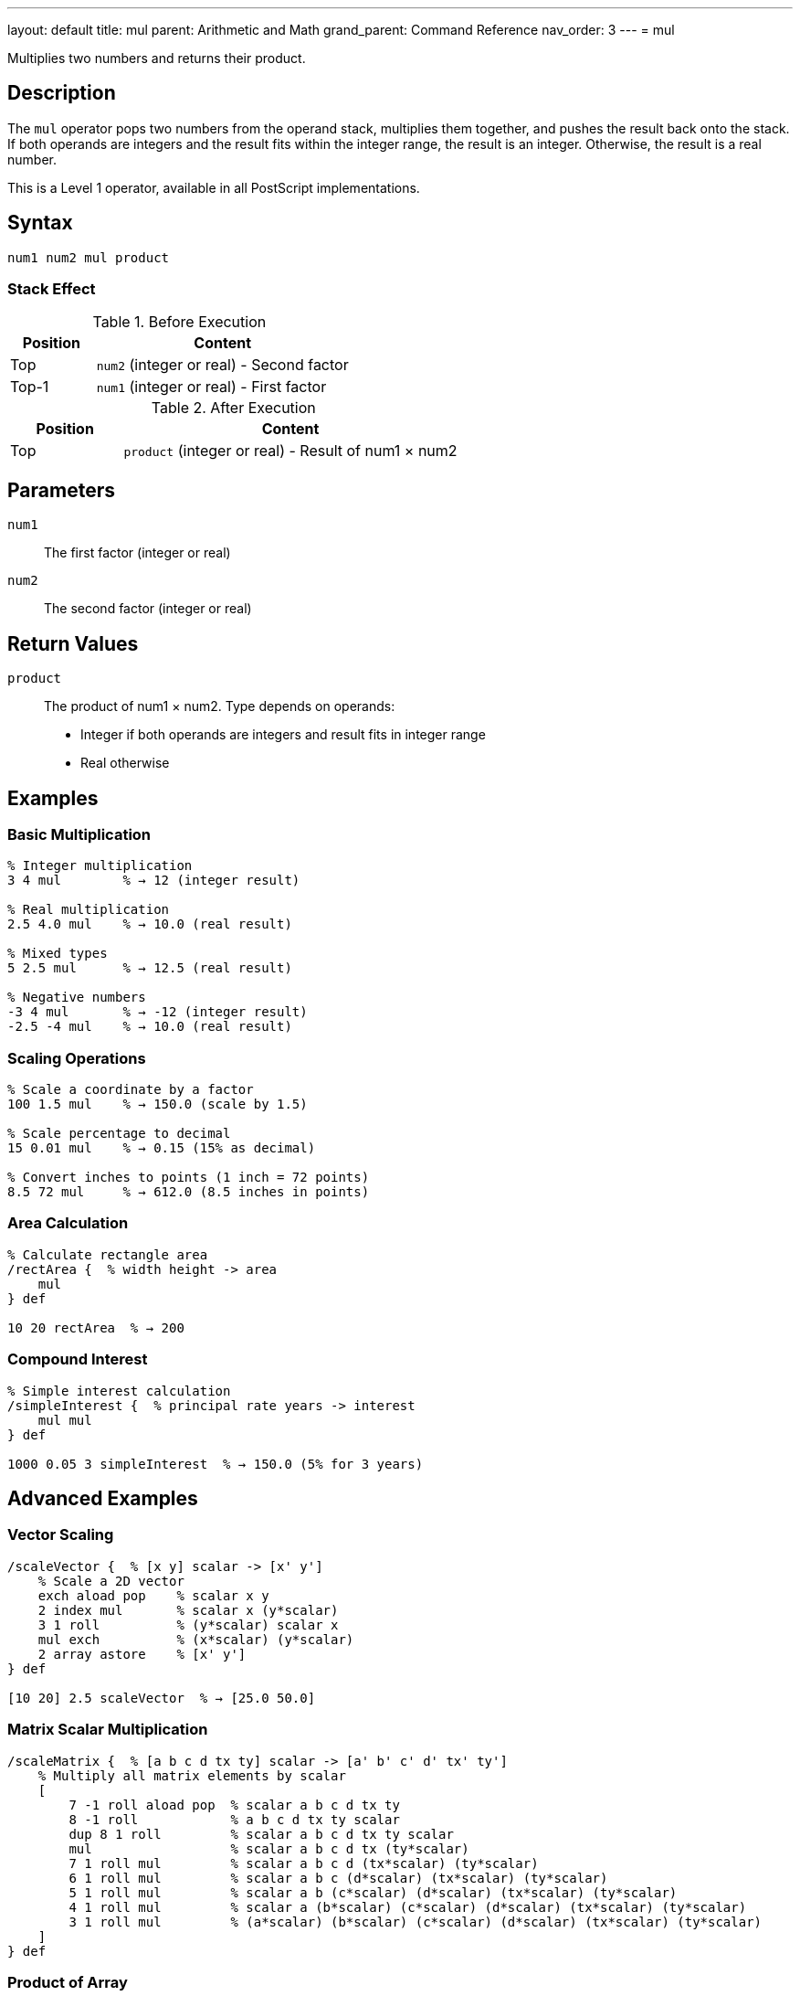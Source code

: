 ---
layout: default
title: mul
parent: Arithmetic and Math
grand_parent: Command Reference
nav_order: 3
---
= mul

Multiplies two numbers and returns their product.

== Description

The `mul` operator pops two numbers from the operand stack, multiplies them together, and pushes the result back onto the stack. If both operands are integers and the result fits within the integer range, the result is an integer. Otherwise, the result is a real number.

This is a Level 1 operator, available in all PostScript implementations.

== Syntax

[source,postscript]
----
num1 num2 mul product
----

=== Stack Effect

.Before Execution
[cols="1,3"]
|===
|Position |Content

|Top
|`num2` (integer or real) - Second factor

|Top-1
|`num1` (integer or real) - First factor
|===

.After Execution
[cols="1,3"]
|===
|Position |Content

|Top
|`product` (integer or real) - Result of num1 × num2
|===

== Parameters

`num1`:: The first factor (integer or real)
`num2`:: The second factor (integer or real)

== Return Values

`product`:: The product of num1 × num2. Type depends on operands:
* Integer if both operands are integers and result fits in integer range
* Real otherwise

== Examples

=== Basic Multiplication

[source,postscript]
----
% Integer multiplication
3 4 mul        % → 12 (integer result)

% Real multiplication
2.5 4.0 mul    % → 10.0 (real result)

% Mixed types
5 2.5 mul      % → 12.5 (real result)

% Negative numbers
-3 4 mul       % → -12 (integer result)
-2.5 -4 mul    % → 10.0 (real result)
----

=== Scaling Operations

[source,postscript]
----
% Scale a coordinate by a factor
100 1.5 mul    % → 150.0 (scale by 1.5)

% Scale percentage to decimal
15 0.01 mul    % → 0.15 (15% as decimal)

% Convert inches to points (1 inch = 72 points)
8.5 72 mul     % → 612.0 (8.5 inches in points)
----

=== Area Calculation

[source,postscript]
----
% Calculate rectangle area
/rectArea {  % width height -> area
    mul
} def

10 20 rectArea  % → 200
----

=== Compound Interest

[source,postscript]
----
% Simple interest calculation
/simpleInterest {  % principal rate years -> interest
    mul mul
} def

1000 0.05 3 simpleInterest  % → 150.0 (5% for 3 years)
----

== Advanced Examples

=== Vector Scaling

[source,postscript]
----
/scaleVector {  % [x y] scalar -> [x' y']
    % Scale a 2D vector
    exch aload pop    % scalar x y
    2 index mul       % scalar x (y*scalar)
    3 1 roll          % (y*scalar) scalar x
    mul exch          % (x*scalar) (y*scalar)
    2 array astore    % [x' y']
} def

[10 20] 2.5 scaleVector  % → [25.0 50.0]
----

=== Matrix Scalar Multiplication

[source,postscript]
----
/scaleMatrix {  % [a b c d tx ty] scalar -> [a' b' c' d' tx' ty']
    % Multiply all matrix elements by scalar
    [
        7 -1 roll aload pop  % scalar a b c d tx ty
        8 -1 roll            % a b c d tx ty scalar
        dup 8 1 roll         % scalar a b c d tx ty scalar
        mul                  % scalar a b c d tx (ty*scalar)
        7 1 roll mul         % scalar a b c d (tx*scalar) (ty*scalar)
        6 1 roll mul         % scalar a b c (d*scalar) (tx*scalar) (ty*scalar)
        5 1 roll mul         % scalar a b (c*scalar) (d*scalar) (tx*scalar) (ty*scalar)
        4 1 roll mul         % scalar a (b*scalar) (c*scalar) (d*scalar) (tx*scalar) (ty*scalar)
        3 1 roll mul         % (a*scalar) (b*scalar) (c*scalar) (d*scalar) (tx*scalar) (ty*scalar)
    ]
} def
----

=== Product of Array

[source,postscript]
----
% Calculate product of all array elements
/productArray {  % [num1 num2 ... numn] -> product
    1 exch   % Start with 1 as multiplicative identity
    {
        mul  % Multiply each element
    } forall
} def

[2 3 4 5] productArray  % → 120
----

=== Factorial

[source,postscript]
----
/factorial {  % n -> n!
    dup 1 le {
        pop 1  % 0! = 1, 1! = 1
    } {
        dup 1 sub factorial mul
    } ifelse
} def

5 factorial  % → 120 (5! = 5×4×3×2×1)
----

== Edge Cases and Common Pitfalls

WARNING: Integer overflow results in a real number, not an error.

=== Integer Overflow

[source,postscript]
----
% Large integers overflow to real
1000000 1000000 mul  % → 1.0e12 (real, exceeds integer range)

% Maximum integer multiplication
46340 46341 mul      % → 2147488340 (still integer)
46341 46341 mul      % → 2147534481.0 (real, overflow)
----

=== Multiplying by Zero

[source,postscript]
----
% Zero multiplication
100 0 mul       % → 0 (integer)
100.5 0 mul     % → 0.0 (real)

% Sign is preserved in reals
-5.0 0 mul      % → -0.0 or 0.0 (implementation dependent)
----

=== Precision Loss with Large Numbers

[source,postscript]
----
% Very large real numbers lose precision
1.0e20 1.0e20 mul    % → 1.0e40 (may lose precision)
----

=== `undefinedresult` Error

Extremely large multiplications can overflow:

[source,postscript]
----
% Beyond real number range
1.0e308 10.0 mul     % May cause undefinedresult
----

== Type Requirements

Both operands must be numeric (integer or real). Other types will cause a `typecheck` error:

[source,postscript]
----
% BAD: Non-numeric operands
(hello) 5 mul        % ERROR: typecheck
10 [1 2] mul         % ERROR: typecheck
----

== Related Commands

* xref:../add.adoc[`add`] - Add two numbers
* xref:../sub.adoc[`sub`] - Subtract two numbers
* xref:../div.adoc[`div`] - Divide two numbers (real result)
* xref:../idiv.adoc[`idiv`] - Integer division
* xref:../mod.adoc[`mod`] - Modulo (remainder)
* xref:../exp.adoc[`exp`] - Exponentiation
* xref:../sqrt.adoc[`sqrt`] - Square root

== PostScript Level

*Available in*: PostScript Level 1 and higher

This is a fundamental arithmetic operator available in all PostScript implementations.

== Error Conditions

`stackunderflow`::
The operand stack contains fewer than two elements.
+
[source,postscript]
----
5 mul          % ERROR: stackunderflow (need 2 operands)
----

`typecheck`::
One or both operands are not numbers.
+
[source,postscript]
----
5 (text) mul   % ERROR: typecheck
----

`undefinedresult`::
The result is outside the representable range for real numbers.
+
[source,postscript]
----
1.0e308 1.0e308 mul  % ERROR: undefinedresult
----

== Performance Considerations

Multiplication is a fast primitive operation:

* Integer multiplication is faster than real multiplication
* For repeated multiplication by the same factor, consider pre-calculating
* Use bit-shifting (`bitshift`) for multiplication by powers of 2 when working with integers

[source,postscript]
----
% Multiply by powers of 2 using bitshift (integers only)
10 1 bitshift   % → 20 (same as 10 2 mul)
10 2 bitshift   % → 40 (same as 10 4 mul)
----

== Best Practices

1. **Use integer arithmetic when possible** for better precision
2. **Be aware of type promotion** - one real operand makes real result
3. **Check for overflow** in applications with large numbers
4. **Use appropriate precision** for the application domain

=== Multiplication Order

[source,postscript]
----
% Multiplication is commutative, but consider readability
% These are equivalent:
5 10 mul       % → 50
10 5 mul       % → 50

% But may have different meanings:
quantity price mul       % "quantity times price" is clearer
price quantity mul       % Less intuitive
----

== See Also

* xref:index.adoc[Arithmetic and Math] - All arithmetic operators
* xref:../../levels/index.adoc[PostScript Language Levels]